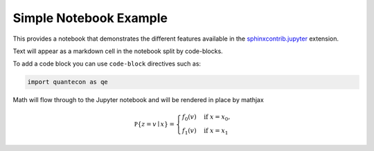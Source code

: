 Simple Notebook Example
=======================

This provides a notebook that demonstrates the different
features available in the `sphinxcontrib.jupyter <https://github.com/QuantEcon/sphinxcontrib-jupyter>`__
extension.

Text will appear as a markdown cell in the notebook split by code-blocks. 

To add a code block you can use ``code-block`` directives such as:

.. code-block:: python3

    import quantecon as qe

Math will flow through to the Jupyter notebook and will be rendered in place by mathjax

.. math::

    \mathbb P\{z = v \mid x \}
    = \begin{cases} 
        f_0(v) & \mbox{if } x = x_0, \\
        f_1(v) & \mbox{if } x = x_1
    \end{cases} 

